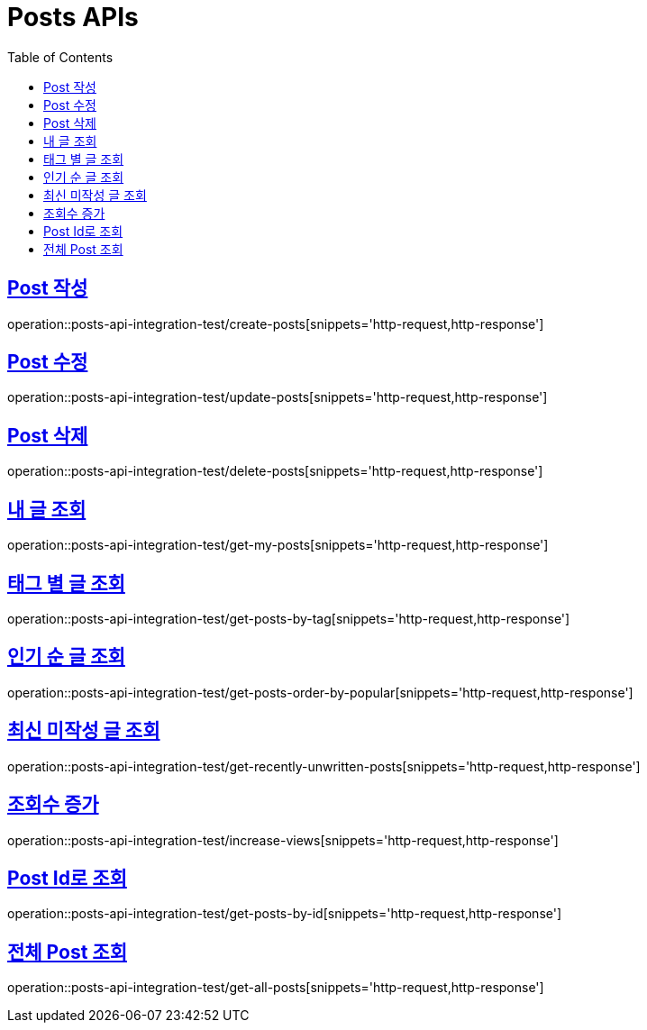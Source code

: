 = Posts APIs
:doctype: book
:icons: font
:source-highlighter: highlightjs
:toc: left
:toclevels: 2
:sectlinks:

== Post 작성

operation::posts-api-integration-test/create-posts[snippets='http-request,http-response']

== Post 수정

operation::posts-api-integration-test/update-posts[snippets='http-request,http-response']

== Post 삭제

operation::posts-api-integration-test/delete-posts[snippets='http-request,http-response']

== 내 글 조회

operation::posts-api-integration-test/get-my-posts[snippets='http-request,http-response']

== 태그 별 글 조회

operation::posts-api-integration-test/get-posts-by-tag[snippets='http-request,http-response']

== 인기 순 글 조회

operation::posts-api-integration-test/get-posts-order-by-popular[snippets='http-request,http-response']

== 최신 미작성 글 조회

operation::posts-api-integration-test/get-recently-unwritten-posts[snippets='http-request,http-response']

== 조회수 증가

operation::posts-api-integration-test/increase-views[snippets='http-request,http-response']

== Post Id로 조회

operation::posts-api-integration-test/get-posts-by-id[snippets='http-request,http-response']

== 전체 Post 조회

operation::posts-api-integration-test/get-all-posts[snippets='http-request,http-response']
